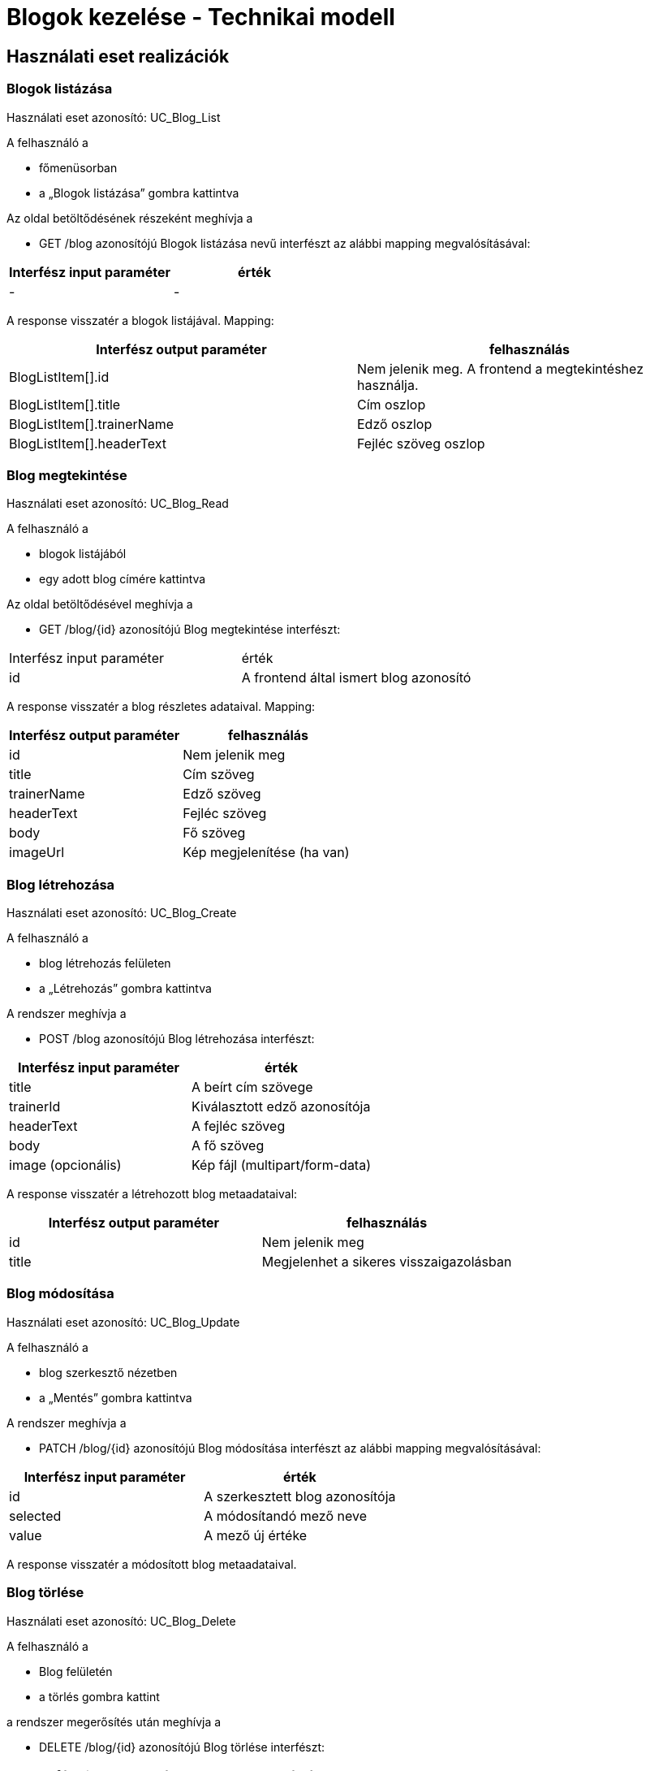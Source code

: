 = Blogok kezelése - Technikai modell

== Használati eset realizációk

=== Blogok listázása
Használati eset azonosító: UC_Blog_List

A felhasználó a

- főmenüsorban

- a „Blogok listázása” gombra kattintva

Az oldal betöltődésének részeként meghívja a

- GET /blog azonosítójú Blogok listázása nevű interfészt az alábbi mapping megvalósításával:

[cols="1,1"]
|===
|Interfész input paraméter	|érték

|-
|-
|===
A response visszatér a blogok listájával. Mapping:

[cols="1,1"]
|===
|Interfész output paraméter| felhasználás

|BlogListItem[].id |Nem jelenik meg. A frontend a megtekintéshez használja.
|BlogListItem[].title |Cím oszlop
|BlogListItem[].trainerName |Edző oszlop
|BlogListItem[].headerText |Fejléc szöveg oszlop
|===

=== Blog megtekintése
Használati eset azonosító: UC_Blog_Read

A felhasználó a

- blogok listájából

- egy adott blog címére kattintva

Az oldal betöltődésével meghívja a

- GET /blog/{id} azonosítójú Blog megtekintése interfészt:

[cols="1,1"]
|===
|Interfész input paraméter| érték
|id |A frontend által ismert blog azonosító
|===

A response visszatér a blog részletes adataival. Mapping:

[cols="1,1"]
|===
|Interfész output paraméter| felhasználás

|id |Nem jelenik meg
|title |Cím szöveg
|trainerName |Edző szöveg
|headerText |Fejléc szöveg
|body |Fő szöveg
|imageUrl |Kép megjelenítése (ha van)
|===

=== Blog létrehozása
Használati eset azonosító: UC_Blog_Create

A felhasználó a

- blog létrehozás felületen

- a „Létrehozás” gombra kattintva

A rendszer meghívja a

- POST /blog azonosítójú Blog létrehozása interfészt:

[cols="1,1"]
|===
|Interfész input paraméter| érték

|title |A beírt cím szövege
|trainerId |Kiválasztott edző azonosítója
|headerText |A fejléc szöveg
|body |A fő szöveg
|image (opcionális) |Kép fájl (multipart/form-data)
|===

A response visszatér a létrehozott blog metaadataival:

[cols="1,1"]
|===
|Interfész output paraméter| felhasználás

|id |Nem jelenik meg
|title |Megjelenhet a sikeres visszaigazolásban
|===

=== Blog módosítása
Használati eset azonosító: UC_Blog_Update

A felhasználó a

- blog szerkesztő nézetben

- a „Mentés” gombra kattintva

A rendszer meghívja a

- PATCH /blog/{id} azonosítójú Blog módosítása interfészt az alábbi mapping megvalósításával:

[cols="1,1"]
|===
|Interfész input paraméter| érték

|id |A szerkesztett blog azonosítója
|selected |A módosítandó mező neve
|value |A mező új értéke
|===

A response visszatér a módosított blog metaadataival.

=== Blog törlése
Használati eset azonosító: UC_Blog_Delete

A felhasználó a

- Blog felületén

- a törlés gombra kattint

a rendszer megerősítés után meghívja a

- DELETE /blog/{id} azonosítójú Blog törlése interfészt:

[cols="1,1"]
|===
|Interfész input paraméter| érték

|id |A törölni kívánt blog azonosítója
|===

A rendszer visszatér a sikeres törlés visszajelzésével.

=== Blog kép feltöltése
Használati eset azonosító: UC_Blog_Image_Upload

A felhasználó a

- Blog felületén

- a kép kiválasztása és mentés gombra kattintva

A rendszer meghívja a

- POST /blog/{id}/image azonosítójú Blog kép feltöltése interfészt:

[cols="1,1"]
|===
|Interfész input paraméter| érték

|id |A blog azonosítója
|image |A feltöltendő kép fájlja
|===

A response visszatér a feltöltött kép URL-jével. Mapping:

[cols="1,1"]
|===
|Interfész output paraméter| felhasználás

|imageUrl |A bloghoz tartozó frissített kép URL-je
|===

== Érintett komponensek

Frontend: vizsgaremekFront ← → Backend: fitness

link:../technical-models.adoc[Vissza]
